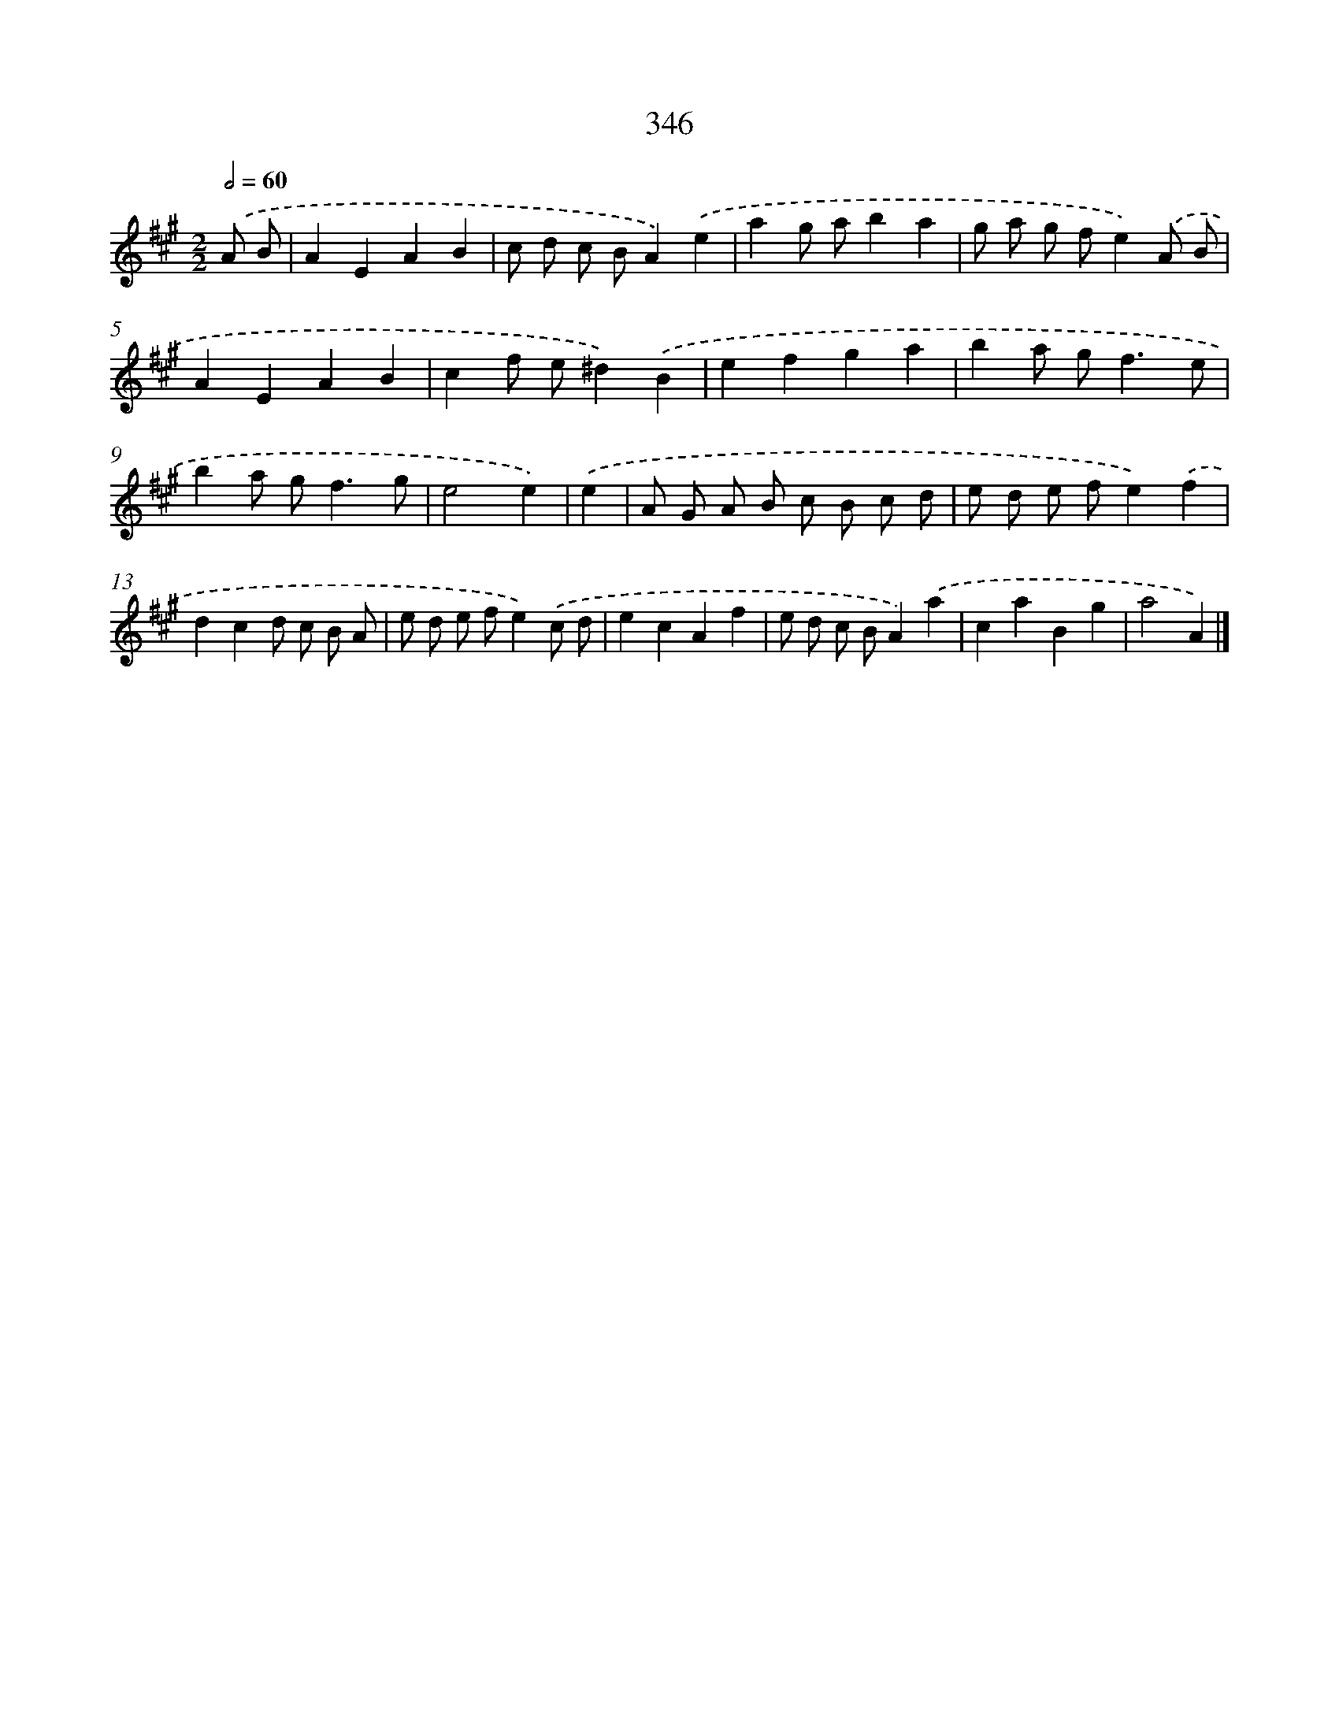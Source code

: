 X: 11919
T: 346
%%abc-version 2.0
%%abcx-abcm2ps-target-version 5.9.1 (29 Sep 2008)
%%abc-creator hum2abc beta
%%abcx-conversion-date 2018/11/01 14:37:19
%%humdrum-veritas 115624075
%%humdrum-veritas-data 630431565
%%continueall 1
%%barnumbers 0
L: 1/8
M: 2/2
Q: 1/2=60
K: A clef=treble
.('A B [I:setbarnb 1]|
A2E2A2B2 |
c d c BA2).('e2 |
a2g ab2a2 |
g a g fe2).('A B |
A2E2A2B2 |
c2f e^d2).('B2 |
e2f2g2a2 |
b2a g2<f2e |
b2a g2<f2g |
e4e2) |
.('e2 [I:setbarnb 11]|
A G A B c B c d |
e d e fe2).('f2 |
d2c2d c B A |
e d e fe2).('c d |
e2c2A2f2 |
e d c BA2).('a2 |
c2a2B2g2 |
a4A2) |]
